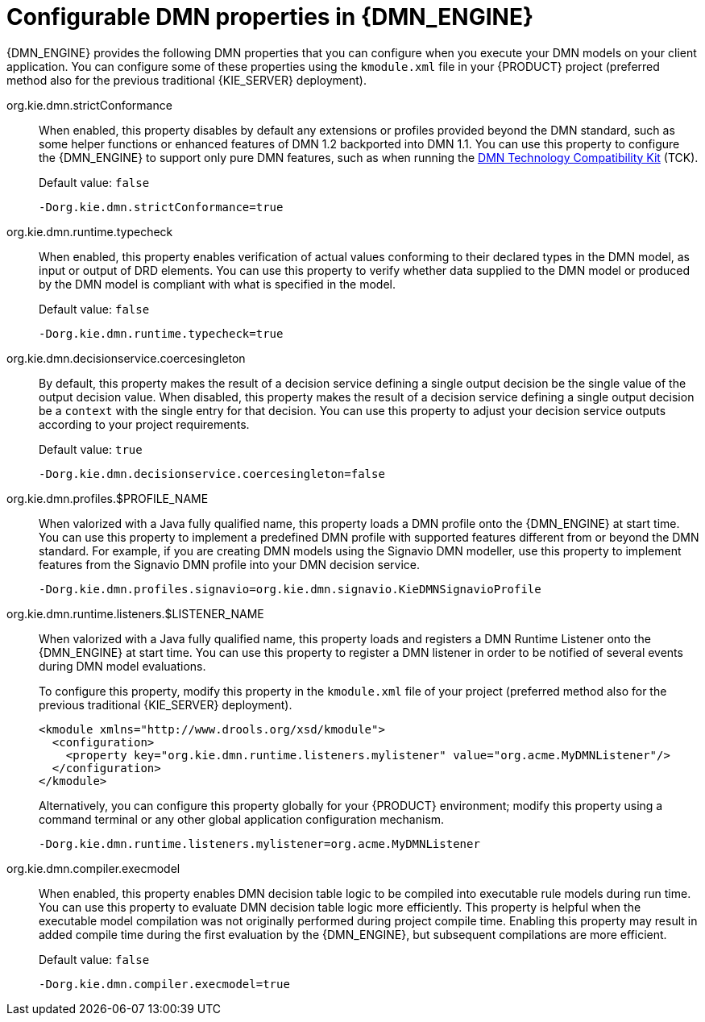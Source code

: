 [id='dmn-properties-ref_{context}']
= Configurable DMN properties in {DMN_ENGINE}

{DMN_ENGINE} provides the following DMN properties that you can configure when you execute your DMN models on your client application.
You can configure some of these properties using the `kmodule.xml` file in your {PRODUCT} project (preferred method also for the previous traditional {KIE_SERVER} deployment).

org.kie.dmn.strictConformance::
When enabled, this property disables by default any extensions or profiles provided beyond the DMN standard, such as some helper functions or enhanced features of DMN 1.2 backported into DMN 1.1. You can use this property to configure the {DMN_ENGINE} to support only pure DMN features, such as when running the https://dmn-tck.github.io/tck/[DMN Technology Compatibility Kit] (TCK).
+
--
Default value: `false`

[source]
----
-Dorg.kie.dmn.strictConformance=true
----
--

org.kie.dmn.runtime.typecheck::
When enabled, this property enables verification of actual values conforming to their declared types in the DMN model, as input or output of DRD elements. You can use this property to verify whether data supplied to the DMN model or produced by the DMN model is compliant with what is specified in the model.
+
--
Default value: `false`

[source]
----
-Dorg.kie.dmn.runtime.typecheck=true
----
--

org.kie.dmn.decisionservice.coercesingleton::
By default, this property makes the result of a decision service defining a single output decision be the single value of the output decision value. When disabled, this property makes the result of a decision service defining a single output decision be a `context` with the single entry for that decision. You can use this property to adjust your decision service outputs according to your project requirements.
+
--
Default value: `true`

[source]
----
-Dorg.kie.dmn.decisionservice.coercesingleton=false
----
--

org.kie.dmn.profiles.$PROFILE_NAME::
When valorized with a Java fully qualified name, this property loads a DMN profile onto the {DMN_ENGINE} at start time. You can use this property to implement a predefined DMN profile with supported features different from or beyond the DMN standard. For example, if you are creating DMN models using the Signavio DMN modeller, use this property to implement features from the Signavio DMN profile into your DMN decision service.
+
--
[source]
----
-Dorg.kie.dmn.profiles.signavio=org.kie.dmn.signavio.KieDMNSignavioProfile
----
--

org.kie.dmn.runtime.listeners.$LISTENER_NAME::
When valorized with a Java fully qualified name, this property loads and registers a DMN Runtime Listener onto the {DMN_ENGINE} at start time.
You can use this property to register a DMN listener in order to be notified of several events during DMN model evaluations.
+
--
To configure this property, modify this property in the `kmodule.xml` file of your project
(preferred method also for the previous traditional {KIE_SERVER} deployment).

[source,xml]
----
<kmodule xmlns="http://www.drools.org/xsd/kmodule">
  <configuration>
    <property key="org.kie.dmn.runtime.listeners.mylistener" value="org.acme.MyDMNListener"/>
  </configuration>
</kmodule>
----

Alternatively, you can configure this property globally for your {PRODUCT} environment; modify this property using a command terminal or any other global application configuration mechanism. 

[source]
----
-Dorg.kie.dmn.runtime.listeners.mylistener=org.acme.MyDMNListener
----
--

org.kie.dmn.compiler.execmodel::
When enabled, this property enables DMN decision table logic to be compiled into executable rule models during run time. You can use this property to evaluate DMN decision table logic more efficiently. This property is helpful when the executable model compilation was not originally performed during project compile time. Enabling this property may result in added compile time during the first evaluation by the {DMN_ENGINE}, but subsequent compilations are more efficient.
+
--
Default value: `false`

[source]
----
-Dorg.kie.dmn.compiler.execmodel=true
----
--
